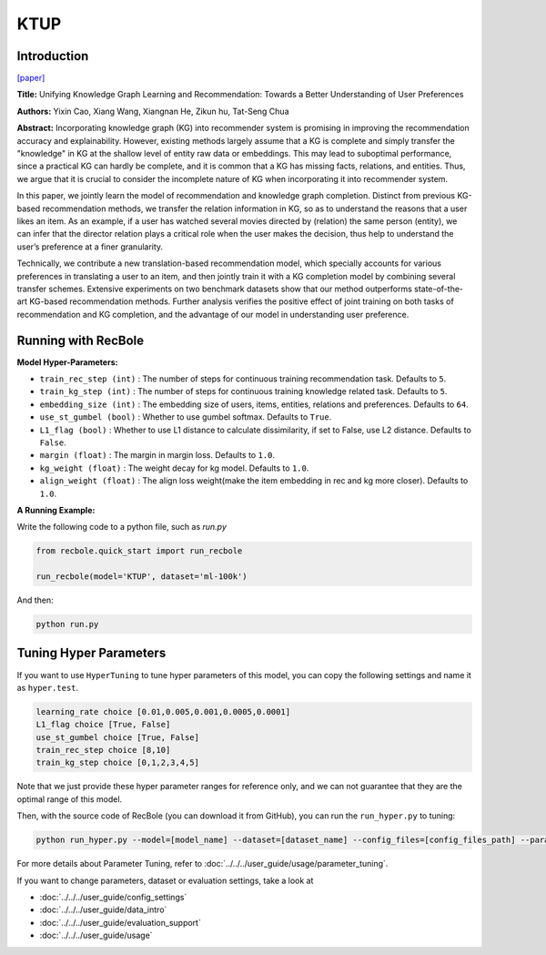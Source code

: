 KTUP
===========

Introduction
---------------------

`[paper] <https://dl.acm.org/doi/10.1145/3308558.3313705>`_

**Title:** Unifying Knowledge Graph Learning and Recommendation: Towards a Better Understanding of User Preferences

**Authors:** Yixin Cao, Xiang Wang, Xiangnan He, Zikun hu, Tat-Seng Chua

**Abstract:** Incorporating knowledge graph (KG) into recommender system
is promising in improving the recommendation accuracy and explainability. However, existing methods largely assume that a KG is
complete and simply transfer the "knowledge" in KG at the shallow
level of entity raw data or embeddings. This may lead to suboptimal
performance, since a practical KG can hardly be complete, and it is
common that a KG has missing facts, relations, and entities. Thus,
we argue that it is crucial to consider the incomplete nature of KG
when incorporating it into recommender system.

In this paper, we jointly learn the model of recommendation
and knowledge graph completion. Distinct from previous KG-based
recommendation methods, we transfer the relation information
in KG, so as to understand the reasons that a user likes an item.
As an example, if a user has watched several movies directed by
(relation) the same person (entity), we can infer that the director
relation plays a critical role when the user makes the decision, thus
help to understand the user’s preference at a finer granularity.

Technically, we contribute a new translation-based recommendation model, which specially accounts for various preferences in
translating a user to an item, and then jointly train it with a KG
completion model by combining several transfer schemes. Extensive experiments on two benchmark datasets show that our method
outperforms state-of-the-art KG-based recommendation methods.
Further analysis verifies the positive effect of joint training on both
tasks of recommendation and KG completion, and the advantage
of our model in understanding user preference.

.. image:: ../../../asset/ktup.png
    :width: 600
    :align: center

Running with RecBole
-------------------------

**Model Hyper-Parameters:**

- ``train_rec_step (int)`` : The number of steps for continuous training recommendation task. Defaults to ``5``.
- ``train_kg_step (int)`` : The number of steps for continuous training knowledge related task. Defaults to ``5``.
- ``embedding_size (int)`` : The embedding size of users, items, entities, relations and preferences. Defaults to ``64``.
- ``use_st_gumbel (bool)`` : Whether to use gumbel softmax. Defaults to ``True``.
- ``L1_flag (bool)`` : Whether to use L1 distance to calculate dissimilarity, if set to False, use L2 distance. Defaults to ``False``.
- ``margin (float)`` : The margin in margin loss. Defaults to ``1.0``.
- ``kg_weight (float)`` : The weight decay for kg model. Defaults to ``1.0``.
- ``align_weight (float)`` : The align loss weight(make the item embedding in rec and kg more closer). Defaults to ``1.0``.


**A Running Example:**

Write the following code to a python file, such as `run.py`

.. code:: python

   from recbole.quick_start import run_recbole

   run_recbole(model='KTUP', dataset='ml-100k')

And then:

.. code:: bash

   python run.py

Tuning Hyper Parameters
-------------------------

If you want to use ``HyperTuning`` to tune hyper parameters of this model, you can copy the following settings and name it as ``hyper.test``.

.. code:: bash

   learning_rate choice [0.01,0.005,0.001,0.0005,0.0001]
   L1_flag choice [True, False]
   use_st_gumbel choice [True, False]
   train_rec_step choice [8,10]
   train_kg_step choice [0,1,2,3,4,5]

Note that we just provide these hyper parameter ranges for reference only, and we can not guarantee that they are the optimal range of this model.

Then, with the source code of RecBole (you can download it from GitHub), you can run the ``run_hyper.py`` to tuning:

.. code:: bash

	python run_hyper.py --model=[model_name] --dataset=[dataset_name] --config_files=[config_files_path] --params_file=hyper.test

For more details about Parameter Tuning, refer to :doc:`../../../user_guide/usage/parameter_tuning`.


If you want to change parameters, dataset or evaluation settings, take a look at

- :doc:`../../../user_guide/config_settings`
- :doc:`../../../user_guide/data_intro`
- :doc:`../../../user_guide/evaluation_support`
- :doc:`../../../user_guide/usage`